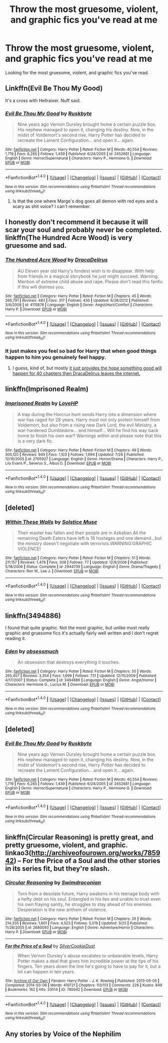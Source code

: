 #+TITLE: Throw the most gruesome, violent, and graphic fics you've read at me

* Throw the most gruesome, violent, and graphic fics you've read at me
:PROPERTIES:
:Author: EspilonPineapple
:Score: 9
:DateUnix: 1472746459.0
:DateShort: 2016-Sep-01
:FlairText: Request
:END:
Looking for the most gruesome, violent, and graphic fics you've read.


** Linkffn(Evil Be Thou My Good)

It's a cross with Hellraiser. Nuff said.
:PROPERTIES:
:Author: ScottPress
:Score: 2
:DateUnix: 1472777189.0
:DateShort: 2016-Sep-02
:END:

*** [[http://www.fanfiction.net/s/2452681/1/][*/Evil Be Thou My Good/*]] by [[https://www.fanfiction.net/u/226550/Ruskbyte][/Ruskbyte/]]

#+begin_quote
  Nine years ago Vernon Dursley brought home a certain puzzle box. His nephew managed to open it, changing his destiny. Now, in the midst of Voldemort's second rise, Harry Potter has decided to recreate the Lament Configuration... and open it... again.
#+end_quote

^{/Site/: [[http://www.fanfiction.net/][fanfiction.net]] *|* /Category/: Harry Potter *|* /Rated/: Fiction M *|* /Words/: 40,554 *|* /Reviews/: 1,719 *|* /Favs/: 6,265 *|* /Follows/: 1,439 *|* /Published/: 6/24/2005 *|* /id/: 2452681 *|* /Language/: English *|* /Genre/: Horror/Supernatural *|* /Characters/: Harry P., Hermione G. *|* /Download/: [[http://www.ff2ebook.com/old/ffn-bot/index.php?id=2452681&source=ff&filetype=epub][EPUB]] or [[http://www.ff2ebook.com/old/ffn-bot/index.php?id=2452681&source=ff&filetype=mobi][MOBI]]}

--------------

*FanfictionBot*^{1.4.0} *|* [[[https://github.com/tusing/reddit-ffn-bot/wiki/Usage][Usage]]] | [[[https://github.com/tusing/reddit-ffn-bot/wiki/Changelog][Changelog]]] | [[[https://github.com/tusing/reddit-ffn-bot/issues/][Issues]]] | [[[https://github.com/tusing/reddit-ffn-bot/][GitHub]]] | [[[https://www.reddit.com/message/compose?to=tusing][Contact]]]

^{/New in this version: Slim recommendations using/ ffnbot!slim! /Thread recommendations using/ linksub(thread_id)!}
:PROPERTIES:
:Author: FanfictionBot
:Score: 1
:DateUnix: 1472777226.0
:DateShort: 2016-Sep-02
:END:

**** Is that the one where Marge's dog goes all demon with red eyes and a scary as shit voice? I can't remember.
:PROPERTIES:
:Author: EspilonPineapple
:Score: 1
:DateUnix: 1472779133.0
:DateShort: 2016-Sep-02
:END:


** I honestly don't recommend it because it will scar your soul and probably never be completed. linkffn(The Hundred Acre Wood) is very gruesome and sad.
:PROPERTIES:
:Author: sumguysr
:Score: 2
:DateUnix: 1472763441.0
:DateShort: 2016-Sep-02
:END:

*** [[http://www.fanfiction.net/s/4115878/1/][*/The Hundred Acre Wood/*]] by [[https://www.fanfiction.net/u/1474035/DracaDelirus][/DracaDelirus/]]

#+begin_quote
  AU Eleven year old Harry's fondest wish is to disappear. With help from friends in a magical storybook he just might succeed. Warning: Mention of extreme child abuse and rape. Please don't read this fanfic if this will distress you.
#+end_quote

^{/Site/: [[http://www.fanfiction.net/][fanfiction.net]] *|* /Category/: Harry Potter *|* /Rated/: Fiction M *|* /Chapters/: 45 *|* /Words/: 266,791 *|* /Reviews/: 483 *|* /Favs/: 317 *|* /Follows/: 430 *|* /Updated/: 6/28/2012 *|* /Published/: 3/6/2008 *|* /id/: 4115878 *|* /Language/: English *|* /Genre/: Angst/Hurt/Comfort *|* /Characters/: Harry P. *|* /Download/: [[http://www.ff2ebook.com/old/ffn-bot/index.php?id=4115878&source=ff&filetype=epub][EPUB]] or [[http://www.ff2ebook.com/old/ffn-bot/index.php?id=4115878&source=ff&filetype=mobi][MOBI]]}

--------------

*FanfictionBot*^{1.4.0} *|* [[[https://github.com/tusing/reddit-ffn-bot/wiki/Usage][Usage]]] | [[[https://github.com/tusing/reddit-ffn-bot/wiki/Changelog][Changelog]]] | [[[https://github.com/tusing/reddit-ffn-bot/issues/][Issues]]] | [[[https://github.com/tusing/reddit-ffn-bot/][GitHub]]] | [[[https://www.reddit.com/message/compose?to=tusing][Contact]]]

^{/New in this version: Slim recommendations using/ ffnbot!slim! /Thread recommendations using/ linksub(thread_id)!}
:PROPERTIES:
:Author: FanfictionBot
:Score: 1
:DateUnix: 1472763487.0
:DateShort: 2016-Sep-02
:END:


*** It just makes you feel so bad for Harry that when good things happen to him you genuinely feel happy.
:PROPERTIES:
:Author: ItsSpicee
:Score: 1
:DateUnix: 1472791874.0
:DateShort: 2016-Sep-02
:END:

**** I guess, kind of, but mostly [[/spoiler][it just provides the hope something good will happen for 40 chapters then DracaDelirus leaves the internet.]]
:PROPERTIES:
:Author: sumguysr
:Score: 1
:DateUnix: 1472824451.0
:DateShort: 2016-Sep-02
:END:


** linkffn(Imprisoned Realm)
:PROPERTIES:
:Author: midasgoldentouch
:Score: 1
:DateUnix: 1472750840.0
:DateShort: 2016-Sep-01
:END:

*** [[http://www.fanfiction.net/s/2705927/1/][*/Imprisoned Realm/*]] by [[https://www.fanfiction.net/u/245967/LoveHP][/LoveHP/]]

#+begin_quote
  A trap during the Horcrux hunt sends Harry into a dimension where war has raged for 28 years. Harry must not only protect himself from Voldemort, but also from a rising new Dark Lord, the evil Ministry, a war-hardened Dumbledore... and himself... Will he find his way back home to finish his own war? Warnings within and please note that this is a very dark fic.
#+end_quote

^{/Site/: [[http://www.fanfiction.net/][fanfiction.net]] *|* /Category/: Harry Potter *|* /Rated/: Fiction M *|* /Chapters/: 49 *|* /Words/: 305,120 *|* /Reviews/: 949 *|* /Favs/: 1,103 *|* /Follows/: 1,694 *|* /Updated/: 7/26 *|* /Published/: 12/16/2005 *|* /id/: 2705927 *|* /Language/: English *|* /Genre/: Horror/Drama *|* /Characters/: Harry P., Lily Evans P., Severus S., Albus D. *|* /Download/: [[http://www.ff2ebook.com/old/ffn-bot/index.php?id=2705927&source=ff&filetype=epub][EPUB]] or [[http://www.ff2ebook.com/old/ffn-bot/index.php?id=2705927&source=ff&filetype=mobi][MOBI]]}

--------------

*FanfictionBot*^{1.4.0} *|* [[[https://github.com/tusing/reddit-ffn-bot/wiki/Usage][Usage]]] | [[[https://github.com/tusing/reddit-ffn-bot/wiki/Changelog][Changelog]]] | [[[https://github.com/tusing/reddit-ffn-bot/issues/][Issues]]] | [[[https://github.com/tusing/reddit-ffn-bot/][GitHub]]] | [[[https://www.reddit.com/message/compose?to=tusing][Contact]]]

^{/New in this version: Slim recommendations using/ ffnbot!slim! /Thread recommendations using/ linksub(thread_id)!}
:PROPERTIES:
:Author: FanfictionBot
:Score: 1
:DateUnix: 1472750862.0
:DateShort: 2016-Sep-01
:END:


** [deleted]
:PROPERTIES:
:Score: 1
:DateUnix: 1472755683.0
:DateShort: 2016-Sep-01
:END:

*** [[http://www.fanfiction.net/s/2944739/1/][*/Within These Walls/*]] by [[https://www.fanfiction.net/u/900634/Solstice-Muse][/Solstice Muse/]]

#+begin_quote
  Their master has fallen and their people are in Azkaban.All the remaining Death Eaters have left is 18 hostages and one demand...but the ministry doesn't negotiate with terrorists.WARNING:GRAPHIC VIOLENCE!
#+end_quote

^{/Site/: [[http://www.fanfiction.net/][fanfiction.net]] *|* /Category/: Harry Potter *|* /Rated/: Fiction M *|* /Chapters/: 51 *|* /Words/: 211,157 *|* /Reviews/: 1,478 *|* /Favs/: 308 *|* /Follows/: 77 *|* /Updated/: 12/9/2006 *|* /Published/: 5/18/2006 *|* /Status/: Complete *|* /id/: 2944739 *|* /Language/: English *|* /Genre/: Drama/Tragedy *|* /Characters/: Ron W., Lee J. *|* /Download/: [[http://www.ff2ebook.com/old/ffn-bot/index.php?id=2944739&source=ff&filetype=epub][EPUB]] or [[http://www.ff2ebook.com/old/ffn-bot/index.php?id=2944739&source=ff&filetype=mobi][MOBI]]}

--------------

*FanfictionBot*^{1.4.0} *|* [[[https://github.com/tusing/reddit-ffn-bot/wiki/Usage][Usage]]] | [[[https://github.com/tusing/reddit-ffn-bot/wiki/Changelog][Changelog]]] | [[[https://github.com/tusing/reddit-ffn-bot/issues/][Issues]]] | [[[https://github.com/tusing/reddit-ffn-bot/][GitHub]]] | [[[https://www.reddit.com/message/compose?to=tusing][Contact]]]

^{/New in this version: Slim recommendations using/ ffnbot!slim! /Thread recommendations using/ linksub(thread_id)!}
:PROPERTIES:
:Author: FanfictionBot
:Score: 1
:DateUnix: 1472755757.0
:DateShort: 2016-Sep-01
:END:


** linkffn(3494886)

I found that quite graphic. Not the most graphic, but unlike most really graphic and gruesome fics it's actually fairly well written and I don't regret reading it.
:PROPERTIES:
:Author: ILoveToph4Eva
:Score: 1
:DateUnix: 1472771670.0
:DateShort: 2016-Sep-02
:END:

*** [[http://www.fanfiction.net/s/3494886/1/][*/Eden/*]] by [[https://www.fanfiction.net/u/1232534/obsessmuch][/obsessmuch/]]

#+begin_quote
  An obsession that destroys everything it touches.
#+end_quote

^{/Site/: [[http://www.fanfiction.net/][fanfiction.net]] *|* /Category/: Harry Potter *|* /Rated/: Fiction M *|* /Chapters/: 50 *|* /Words/: 265,457 *|* /Reviews/: 3,354 *|* /Favs/: 1,699 *|* /Follows/: 731 *|* /Updated/: 12/15/2009 *|* /Published/: 4/17/2007 *|* /Status/: Complete *|* /id/: 3494886 *|* /Language/: English *|* /Genre/: Angst/Horror *|* /Characters/: Hermione G., Lucius M. *|* /Download/: [[http://www.ff2ebook.com/old/ffn-bot/index.php?id=3494886&source=ff&filetype=epub][EPUB]] or [[http://www.ff2ebook.com/old/ffn-bot/index.php?id=3494886&source=ff&filetype=mobi][MOBI]]}

--------------

*FanfictionBot*^{1.4.0} *|* [[[https://github.com/tusing/reddit-ffn-bot/wiki/Usage][Usage]]] | [[[https://github.com/tusing/reddit-ffn-bot/wiki/Changelog][Changelog]]] | [[[https://github.com/tusing/reddit-ffn-bot/issues/][Issues]]] | [[[https://github.com/tusing/reddit-ffn-bot/][GitHub]]] | [[[https://www.reddit.com/message/compose?to=tusing][Contact]]]

^{/New in this version: Slim recommendations using/ ffnbot!slim! /Thread recommendations using/ linksub(thread_id)!}
:PROPERTIES:
:Author: FanfictionBot
:Score: 1
:DateUnix: 1472771696.0
:DateShort: 2016-Sep-02
:END:


** [deleted]
:PROPERTIES:
:Score: 1
:DateUnix: 1472785193.0
:DateShort: 2016-Sep-02
:END:

*** [[http://www.fanfiction.net/s/2452681/1/][*/Evil Be Thou My Good/*]] by [[https://www.fanfiction.net/u/226550/Ruskbyte][/Ruskbyte/]]

#+begin_quote
  Nine years ago Vernon Dursley brought home a certain puzzle box. His nephew managed to open it, changing his destiny. Now, in the midst of Voldemort's second rise, Harry Potter has decided to recreate the Lament Configuration... and open it... again.
#+end_quote

^{/Site/: [[http://www.fanfiction.net/][fanfiction.net]] *|* /Category/: Harry Potter *|* /Rated/: Fiction M *|* /Words/: 40,554 *|* /Reviews/: 1,719 *|* /Favs/: 6,265 *|* /Follows/: 1,439 *|* /Published/: 6/24/2005 *|* /id/: 2452681 *|* /Language/: English *|* /Genre/: Horror/Supernatural *|* /Characters/: Harry P., Hermione G. *|* /Download/: [[http://www.ff2ebook.com/old/ffn-bot/index.php?id=2452681&source=ff&filetype=epub][EPUB]] or [[http://www.ff2ebook.com/old/ffn-bot/index.php?id=2452681&source=ff&filetype=mobi][MOBI]]}

--------------

*FanfictionBot*^{1.4.0} *|* [[[https://github.com/tusing/reddit-ffn-bot/wiki/Usage][Usage]]] | [[[https://github.com/tusing/reddit-ffn-bot/wiki/Changelog][Changelog]]] | [[[https://github.com/tusing/reddit-ffn-bot/issues/][Issues]]] | [[[https://github.com/tusing/reddit-ffn-bot/][GitHub]]] | [[[https://www.reddit.com/message/compose?to=tusing][Contact]]]

^{/New in this version: Slim recommendations using/ ffnbot!slim! /Thread recommendations using/ linksub(thread_id)!}
:PROPERTIES:
:Author: FanfictionBot
:Score: 1
:DateUnix: 1472785214.0
:DateShort: 2016-Sep-02
:END:


** linkffn(Circular Reasoning) is pretty great, and pretty gruesome, violent, and graphic. linkao3([[http://archiveofourown.org/works/785942]]) -- For the Price of a Soul and the other stories in its series fit, but they're slash.
:PROPERTIES:
:Author: vaiire
:Score: 1
:DateUnix: 1472794210.0
:DateShort: 2016-Sep-02
:END:

*** [[http://www.fanfiction.net/s/2680093/1/][*/Circular Reasoning/*]] by [[https://www.fanfiction.net/u/513750/Swimdraconian][/Swimdraconian/]]

#+begin_quote
  Torn from a desolate future, Harry awakens in his teenage body with a hefty debt on his soul. Entangled in his lies and unable to trust even his own fraying sanity, he struggles to stay ahead of his enemies. Desperation is the new anthem of violence.
#+end_quote

^{/Site/: [[http://www.fanfiction.net/][fanfiction.net]] *|* /Category/: Harry Potter *|* /Rated/: Fiction M *|* /Chapters/: 26 *|* /Words/: 214,335 *|* /Reviews/: 1,801 *|* /Favs/: 4,523 *|* /Follows/: 5,019 *|* /Updated/: 3/25 *|* /Published/: 11/28/2005 *|* /id/: 2680093 *|* /Language/: English *|* /Genre/: Adventure/Horror *|* /Characters/: Harry P. *|* /Download/: [[http://www.ff2ebook.com/old/ffn-bot/index.php?id=2680093&source=ff&filetype=epub][EPUB]] or [[http://www.ff2ebook.com/old/ffn-bot/index.php?id=2680093&source=ff&filetype=mobi][MOBI]]}

--------------

[[http://archiveofourown.org/works/785942][*/For the Price of a Soul/*]] by [[/users/SilverCookieDust/pseuds/SilverCookieDust][/SilverCookieDust/]]

#+begin_quote
  When Vernon Dursley's abuse escalates to unbearable levels, Harry Potter makes a deal that gives him incredible power at the tips of his fingers. Ten years down the line he's going to have to pay for it, but a lot can happen in ten years.
#+end_quote

^{/Site/: [[http://www.archiveofourown.org/][Archive of Our Own]] *|* /Fandom/: Harry Potter - J. K. Rowling *|* /Published/: 2013-05-05 *|* /Completed/: 2014-03-06 *|* /Words/: 410721 *|* /Chapters/: 113/113 *|* /Comments/: 226 *|* /Kudos/: 849 *|* /Bookmarks/: 162 *|* /Hits/: 33514 *|* /ID/: 785942 *|* /Download/: [[http://archiveofourown.org/downloads/Si/SilverCookieDust/785942/For%20the%20Price%20of%20a%20Soul.epub?updated_at=1471556879][EPUB]] or [[http://archiveofourown.org/downloads/Si/SilverCookieDust/785942/For%20the%20Price%20of%20a%20Soul.mobi?updated_at=1471556879][MOBI]]}

--------------

*FanfictionBot*^{1.4.0} *|* [[[https://github.com/tusing/reddit-ffn-bot/wiki/Usage][Usage]]] | [[[https://github.com/tusing/reddit-ffn-bot/wiki/Changelog][Changelog]]] | [[[https://github.com/tusing/reddit-ffn-bot/issues/][Issues]]] | [[[https://github.com/tusing/reddit-ffn-bot/][GitHub]]] | [[[https://www.reddit.com/message/compose?to=tusing][Contact]]]

^{/New in this version: Slim recommendations using/ ffnbot!slim! /Thread recommendations using/ linksub(thread_id)!}
:PROPERTIES:
:Author: FanfictionBot
:Score: 1
:DateUnix: 1472794219.0
:DateShort: 2016-Sep-02
:END:


** Any stories by Voice of the Nephilim
:PROPERTIES:
:Author: 360Saturn
:Score: 1
:DateUnix: 1472865736.0
:DateShort: 2016-Sep-03
:END:
